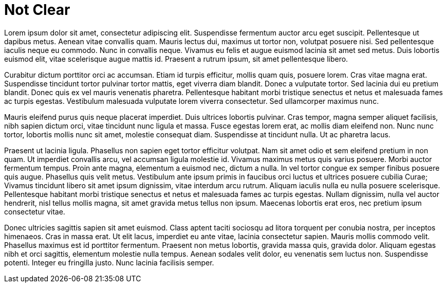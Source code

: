 = Not Clear

Lorem ipsum dolor sit amet, consectetur adipiscing elit. Suspendisse fermentum auctor arcu eget suscipit. Pellentesque ut dapibus metus. Aenean vitae convallis quam. Mauris lectus dui, maximus ut tortor non, volutpat posuere nisi. Sed pellentesque iaculis neque eu commodo. Nunc in convallis neque. Vivamus eu felis et augue euismod lacinia sit amet sed metus. Duis lobortis euismod elit, vitae scelerisque augue mattis id. Praesent a rutrum ipsum, sit amet pellentesque libero.

Curabitur dictum porttitor orci ac accumsan. Etiam id turpis efficitur, mollis quam quis, posuere lorem. Cras vitae magna erat. Suspendisse tincidunt tortor pulvinar tortor mattis, eget viverra diam blandit. Donec a vulputate tortor. Sed lacinia dui eu pretium blandit. Donec quis ex vel mauris venenatis pharetra. Pellentesque habitant morbi tristique senectus et netus et malesuada fames ac turpis egestas. Vestibulum malesuada vulputate lorem viverra consectetur. Sed ullamcorper maximus nunc.

Mauris eleifend purus quis neque placerat imperdiet. Duis ultrices lobortis pulvinar. Cras tempor, magna semper aliquet facilisis, nibh sapien dictum orci, vitae tincidunt nunc ligula et massa. Fusce egestas lorem erat, ac mollis diam eleifend non. Nunc nunc tortor, lobortis mollis nunc sit amet, molestie consequat diam. Suspendisse at tincidunt nulla. Ut ac pharetra lacus.

Praesent ut lacinia ligula. Phasellus non sapien eget tortor efficitur volutpat. Nam sit amet odio et sem eleifend pretium in non quam. Ut imperdiet convallis arcu, vel accumsan ligula molestie id. Vivamus maximus metus quis varius posuere. Morbi auctor fermentum tempus. Proin ante magna, elementum a euismod nec, dictum a nulla. In vel tortor congue ex semper finibus posuere quis augue. Phasellus quis velit metus. Vestibulum ante ipsum primis in faucibus orci luctus et ultrices posuere cubilia Curae; Vivamus tincidunt libero sit amet ipsum dignissim, vitae interdum arcu rutrum. Aliquam iaculis nulla eu nulla posuere scelerisque. Pellentesque habitant morbi tristique senectus et netus et malesuada fames ac turpis egestas. Nullam dignissim, nulla vel auctor hendrerit, nisl tellus mollis magna, sit amet gravida metus tellus non ipsum. Maecenas lobortis erat eros, nec pretium ipsum consectetur vitae.

Donec ultricies sagittis sapien sit amet euismod. Class aptent taciti sociosqu ad litora torquent per conubia nostra, per inceptos himenaeos. Cras in massa erat. Ut elit lacus, imperdiet eu ante vitae, lacinia consectetur sapien. Mauris mollis commodo velit. Phasellus maximus est id porttitor fermentum. Praesent non metus lobortis, gravida massa quis, gravida dolor. Aliquam egestas nibh et orci sagittis, elementum molestie nulla tempus. Aenean sodales velit dolor, eu venenatis sem luctus non. Suspendisse potenti. Integer eu fringilla justo. Nunc lacinia facilisis semper.
